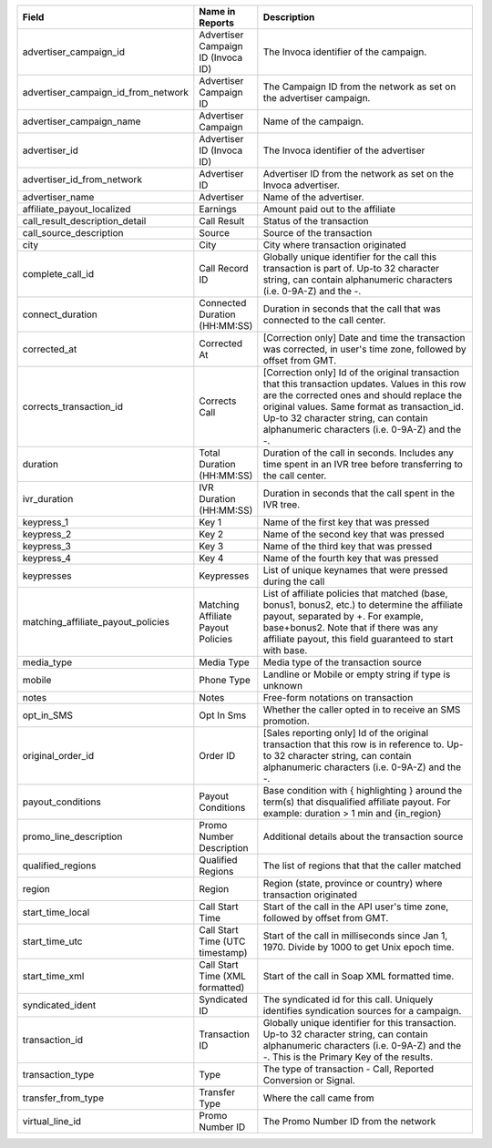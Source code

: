 
..  list-table::
  :widths: 30 8 40
  :header-rows: 1
  :class: parameters

  * - Field
    - Name in Reports
    - Description

  * - advertiser_campaign_id
    - Advertiser Campaign ID (Invoca ID)
    - The Invoca identifier of the campaign.

  * - advertiser_campaign_id_from_network
    - Advertiser Campaign ID
    - The Campaign ID from the network as set on the advertiser campaign.

  * - advertiser_campaign_name
    - Advertiser Campaign
    - Name of the campaign.

  * - advertiser_id
    - Advertiser ID (Invoca ID)
    - The Invoca identifier of the advertiser

  * - advertiser_id_from_network
    - Advertiser ID
    - Advertiser ID from the network as set on the Invoca advertiser.

  * - advertiser_name
    - Advertiser
    - Name of the advertiser.

  * - affiliate_payout_localized
    - Earnings
    - Amount paid out to the affiliate

  * - call_result_description_detail
    - Call Result
    - Status of the transaction

  * - call_source_description
    - Source
    - Source of the transaction

  * - city
    - City
    - City where transaction originated

  * - complete_call_id
    - Call Record ID
    - Globally unique identifier for the call this transaction is part of. Up-to 32 character string, can contain alphanumeric characters (i.e. 0-9A-Z) and the -.

  * - connect_duration
    - Connected Duration (HH:MM:SS)
    - Duration in seconds that the call that was connected to the call center.

  * - corrected_at
    - Corrected At
    - [Correction only] Date and time the transaction was corrected, in user's time zone, followed by offset from GMT.

  * - corrects_transaction_id
    - Corrects Call
    - [Correction only] Id of the original transaction that this transaction updates. Values in this row are the corrected ones and should replace the original values. Same format as transaction_id. Up-to 32 character string, can contain alphanumeric characters (i.e. 0-9A-Z) and the -.

  * - duration
    - Total Duration (HH:MM:SS)
    - Duration of the call in seconds. Includes any time spent in an IVR tree before transferring to the call center.

  * - ivr_duration
    - IVR Duration (HH:MM:SS)
    - Duration in seconds that the call spent in the IVR tree.

  * - keypress_1
    - Key 1
    - Name of the first key that was pressed

  * - keypress_2
    - Key 2
    - Name of the second key that was pressed

  * - keypress_3
    - Key 3
    - Name of the third key that was pressed

  * - keypress_4
    - Key 4
    - Name of the fourth key that was pressed

  * - keypresses
    - Keypresses
    - List of unique keynames that were pressed during the call

  * - matching_affiliate_payout_policies
    - Matching Affiliate Payout Policies
    - List of affiliate policies that matched (base, bonus1, bonus2, etc.) to determine the affiliate payout, separated by +. For example, base+bonus2. Note that if there was any affiliate payout, this field guaranteed to start with base.

  * - media_type
    - Media Type
    - Media type of the transaction source

  * - mobile
    - Phone Type
    - Landline or Mobile or empty string if type is unknown

  * - notes
    - Notes
    - Free-form notations on transaction

  * - opt_in_SMS
    - Opt In Sms
    - Whether the caller opted in to receive an SMS promotion.

  * - original_order_id
    - Order ID
    - [Sales reporting only] Id of the original transaction that this row is in reference to. Up-to 32 character string, can contain alphanumeric characters (i.e. 0-9A-Z) and the -.

  * - payout_conditions
    - Payout Conditions
    - Base condition with { highlighting } around the term(s) that disqualified affiliate payout. For example: duration > 1 min and {in_region}

  * - promo_line_description
    - Promo Number Description
    - Additional details about the transaction source

  * - qualified_regions
    - Qualified Regions
    - The list of regions that that the caller matched

  * - region
    - Region
    - Region (state, province or country) where transaction originated

  * - start_time_local
    - Call Start Time
    - Start of the call in the API user's time zone, followed by offset from GMT.

  * - start_time_utc
    - Call Start Time (UTC timestamp)
    - Start of the call in milliseconds since Jan 1, 1970. Divide by 1000 to get Unix epoch time.

  * - start_time_xml
    - Call Start Time (XML formatted)
    - Start of the call in Soap XML formatted time.

  * - syndicated_ident
    - Syndicated ID
    - The syndicated id for this call.  Uniquely identifies syndication sources for a campaign.

  * - transaction_id
    - Transaction ID
    - Globally unique identifier for this transaction. Up-to 32 character string, can contain alphanumeric characters (i.e. 0-9A-Z) and the -. This is the Primary Key of the results.

  * - transaction_type
    - Type
    - The type of transaction - Call, Reported Conversion or Signal.

  * - transfer_from_type
    - Transfer Type
    - Where the call came from

  * - virtual_line_id
    - Promo Number ID
    - The Promo Number ID from the network


